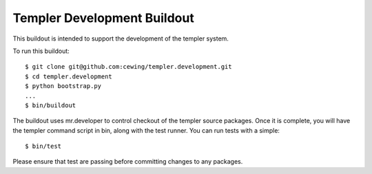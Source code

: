 Templer Development Buildout
============================

This buildout is intended to support the development of the templer system.

To run this buildout::

    $ git clone git@github.com:cewing/templer.development.git
    $ cd templer.development
    $ python bootstrap.py
    ...
    $ bin/buildout

The buildout uses mr.developer to control checkout of the templer source
packages. Once it is complete, you will have the templer command script in
bin, along with the test runner.  You can run tests with a simple::

    $ bin/test

Please ensure that test are passing before committing changes to any packages.

